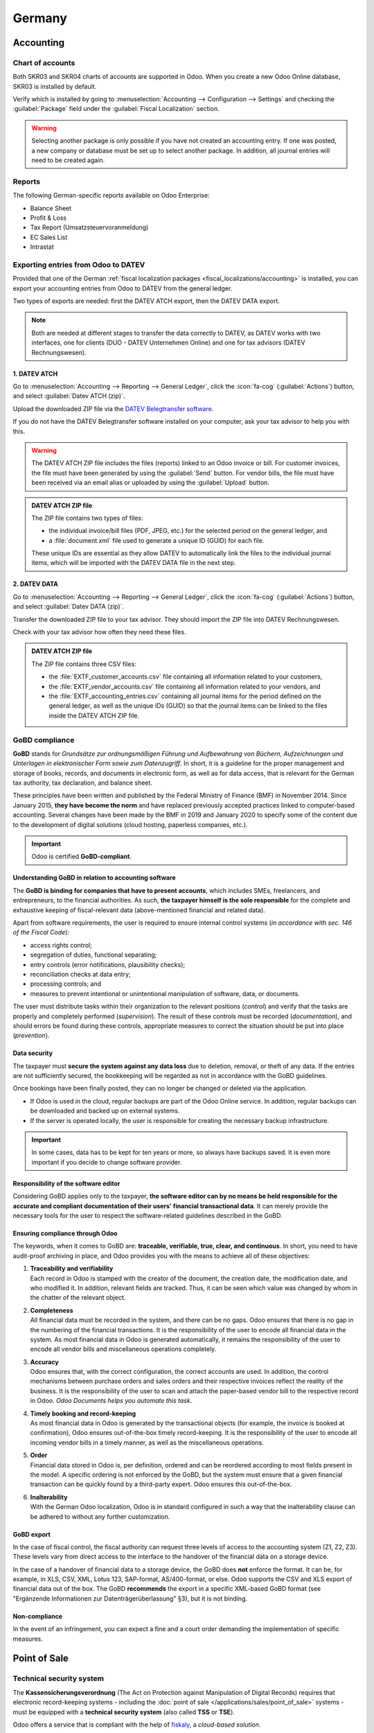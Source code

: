 =======
Germany
=======

Accounting
==========

.. seealso::
   :doc:`Documentation on e-invoicing's legality and compliance in Germany
   <../accounting/customer_invoices/electronic_invoicing/germany>`

Chart of accounts
-----------------

Both SKR03 and SKR04 charts of accounts are supported in Odoo. When you create a new Odoo Online
database, SKR03 is installed by default.

Verify which is installed by going to :menuselection:`Accounting --> Configuration --> Settings`
and checking the :guilabel:`Package` field under the :guilabel:`Fiscal Localization` section.

.. warning::
   Selecting another package is only possible if you have not created an accounting entry. If one
   was posted, a new company or database must be set up to select another package. In
   addition, all journal entries will need to be created again.

Reports
-------

The following German-specific reports available on Odoo Enterprise:

- Balance Sheet
- Profit & Loss
- Tax Report (Umsatzsteuervoranmeldung)
- EC Sales List
- Intrastat

Exporting entries from Odoo to DATEV
------------------------------------

Provided that one of the German :ref:`fiscal localization packages
<fiscal_localizations/accounting>` is installed, you can export your accounting entries from Odoo to
DATEV from the general ledger.

Two types of exports are needed: first the DATEV ATCH export, then the DATEV DATA export.

.. note::
   Both are needed at different stages to transfer the data correctly to DATEV, as DATEV works with
   two interfaces, one for clients (DUO - DATEV Unternehmen Online) and one for tax advisors (DATEV
   Rechnungswesen).

1. DATEV ATCH
~~~~~~~~~~~~~

Go to :menuselection:`Accounting --> Reporting --> General Ledger`, click the :icon:`fa-cog`
(:guilabel:`Actions`) button, and select :guilabel:`Datev ATCH (zip)`.

.. image:: germany/datev-export.png
   :alt: General ledger's actions menu with DATEV exports

Upload the downloaded ZIP file via the `DATEV Belegtransfer software <https://www.datev.de/web/de/service-und-support/software-bereitstellung/download-bereich/betriebliches-rechnungswesen/belegtransfer>`_.

If you do not have the DATEV Belegtransfer software installed on your computer, ask your tax advisor
to help you with this.

.. warning::
   The DATEV ATCH ZIP file includes the files (reports) linked to an Odoo invoice or bill. For
   customer invoices, the file must have been generated by using the :guilabel:`Send` button. For
   vendor bills, the file must have been received via an email alias or uploaded by using the
   :guilabel:`Upload` button.

.. admonition:: DATEV ATCH ZIP file

   The ZIP file contains two types of files:

   - the individual invoice/bill files (PDF, JPEG, etc.) for the selected period on the general
     ledger, and
   - a :file:`document.xml` file used to generate a unique ID (GUID) for each file.

   These unique IDs are essential as they allow DATEV to automatically link the files to the
   individual journal items, which will be imported with the DATEV DATA file in the next step.

2. DATEV DATA
~~~~~~~~~~~~~

Go to :menuselection:`Accounting --> Reporting --> General Ledger`, click the :icon:`fa-cog`
(:guilabel:`Actions`) button, and select :guilabel:`Datev DATA (zip)`.

Transfer the downloaded ZIP file to your tax advisor. They should import the ZIP file into DATEV
Rechnungswesen.

Check with your tax advisor how often they need these files.

.. admonition:: DATEV ATCH ZIP file

   The ZIP file contains three CSV files:

   - the :file:`EXTF_customer_accounts.csv` file containing all information related to your
     customers,
   - the :file:`EXTF_vendor_accounts.csv` file containing all information related to your vendors,
     and
   - the :file:`EXTF_accounting_entries.csv` containing all journal items for the period defined on
     the general ledger, as well as the unique IDs (GUID) so that the journal items can be linked to
     the files inside the DATEV ATCH ZIP file.

.. _germany/gobd:

GoBD compliance
---------------

**GoBD** stands for *Grundsätze zur ordnungsmäßigen Führung und Aufbewahrung von Büchern,
Aufzeichnungen und Unterlagen in elektronischer Form sowie zum Datenzugriff*. In short, it is a
guideline for the proper management and storage of books, records, and documents in electronic form,
as well as for data access, that is relevant for the German tax authority, tax declaration, and
balance sheet.

These principles have been written and published by the Federal Ministry of Finance (BMF) in
November 2014. Since January 2015, **they have become the norm** and have replaced previously
accepted practices linked to computer-based accounting. Several changes have been made by the BMF in
2019 and January 2020 to specify some of the content due to the development of digital solutions
(cloud hosting, paperless companies, etc.).

.. important::
   Odoo is certified **GoBD-compliant**.

Understanding GoBD in relation to accounting software
~~~~~~~~~~~~~~~~~~~~~~~~~~~~~~~~~~~~~~~~~~~~~~~~~~~~~

The **GoBD is binding for companies that have to present accounts**, which includes SMEs,
freelancers, and entrepreneurs, to the financial authorities. As such, **the taxpayer himself is the
sole responsible** for the complete and exhaustive keeping of fiscal-relevant data (above-mentioned
financial and related data).

Apart from software requirements, the user is required to ensure internal control systems (*in
accordance with sec. 146 of the Fiscal Code*):

- access rights control;
- segregation of duties, functional separating;
- entry controls (error notifications, plausibility checks);
- reconciliation checks at data entry;
- processing controls; and
- measures to prevent intentional or unintentional manipulation of software, data, or documents.

The user must distribute tasks within their organization to the relevant positions (*control*) and
verify that the tasks are properly and completely performed (*supervision*). The result of these
controls must be recorded (*documentation*), and should errors be found during these controls,
appropriate measures to correct the situation should be put into place (*prevention*).

Data security
~~~~~~~~~~~~~

The taxpayer must **secure the system against any data loss** due to deletion, removal, or theft of
any data. If the entries are not sufficiently secured, the bookkeeping will be regarded as not in
accordance with the GoBD guidelines.

Once bookings have been finally posted, they can no longer be changed or deleted via the
application.

- If Odoo is used in the cloud, regular backups are part of the Odoo Online service. In addition,
  regular backups can be downloaded and backed up on external systems.

  .. seealso::
     `Odoo Cloud Hosting - Service Level Agreement <https://www.odooo.com/cloud-sla>`_

- If the server is operated locally, the user is responsible for creating the necessary backup
  infrastructure.

.. important::
   In some cases, data has to be kept for ten years or more, so always have backups saved. It is
   even more important if you decide to change software provider.

Responsibility of the software editor
~~~~~~~~~~~~~~~~~~~~~~~~~~~~~~~~~~~~~

Considering GoBD applies only to the taxpayer, **the software editor can by no means be held
responsible for the accurate and compliant documentation of their users' financial transactional
data**. It can merely provide the necessary tools for the user to respect the software-related
guidelines described in the GoBD.

Ensuring compliance through Odoo
~~~~~~~~~~~~~~~~~~~~~~~~~~~~~~~~

The keywords, when it comes to GoBD are: **traceable, verifiable, true, clear, and continuous**.
In short, you need to have audit-proof archiving in place, and Odoo provides you with the means to
achieve all of these objectives:

#. | **Traceability and verifiability**
   | Each record in Odoo is stamped with the creator of the document, the creation date, the
     modification date, and who modified it. In addition, relevant fields are tracked. Thus, it can
     be seen which value was changed by whom in the chatter of the relevant object.
#. | **Completeness**
   | All financial data must be recorded in the system, and there can be no gaps. Odoo ensures that
     there is no gap in the numbering of the financial transactions. It is the responsibility of the
     user to encode all financial data in the system. As most financial data in Odoo is generated
     automatically, it remains the responsibility of the user to encode all vendor bills and
     miscellaneous operations completely.
#. | **Accuracy**
   | Odoo ensures that, with the correct configuration, the correct accounts are used. In addition,
     the control mechanisms between purchase orders and sales orders and their respective invoices
     reflect the reality of the business. It is the responsibility of the user to scan and attach
     the paper-based vendor bill to the respective record in Odoo. *Odoo Documents helps you
     automate this task*.
#. | **Timely booking and record-keeping**
   | As most financial data in Odoo is generated by the transactional objects (for example, the
     invoice is booked at confirmation), Odoo ensures out-of-the-box timely record-keeping. It is
     the responsibility of the user to encode all incoming vendor bills in a timely manner, as well
     as the miscellaneous operations.
#. | **Order**
   | Financial data stored in Odoo is, per definition, ordered and can be reordered according to
     most fields present in the model. A specific ordering is not enforced by the GoBD, but the
     system must ensure that a given financial transaction can be quickly found by a third-party
     expert. Odoo ensures this out-of-the-box.
#. | **Inalterability**
   | With the German Odoo localization, Odoo is in standard configured in such a way that the
     inalterability clause can be adhered to without any further customization.

GoBD export
~~~~~~~~~~~

In the case of fiscal control, the fiscal authority can request three levels of access to the
accounting system (Z1, Z2, Z3). These levels vary from direct access to the interface to the
handover of the financial data on a storage device.

In the case of a handover of financial data to a storage device, the GoBD does **not** enforce the
format. It can be, for example, in XLS, CSV, XML, Lotus 123, SAP-format, AS/400-format, or else.
Odoo supports the CSV and XLS export of financial data out of the box. The GoBD **recommends** the
export in a specific XML-based GoBD format (see "Ergänzende Informationen zur
Datenträgerüberlassung" §3), but it is not binding.

Non-compliance
~~~~~~~~~~~~~~

In the event of an infringement, you can expect a fine and a court order demanding the
implementation of specific measures.

.. _germany/pos:

Point of Sale
=============

Technical security system
-------------------------

The **Kassensicherungsverordnung** (The Act on Protection against Manipulation of Digital Records)
requires that electronic record-keeping systems - including the :doc:`point of sale
</applications/sales/point_of_sale>` systems - must be equipped with a **technical security system**
(also called **TSS** or **TSE**).

Odoo offers a service that is compliant with the help of `fiskaly <https://fiskaly.com>`_, a
*cloud-based solution*.

.. important::
   Since this solution is cloud-based, a working internet connection is required.

.. note::
   The only VAT rates allowed are given by fiskaly. You can check these rates by consulting
   `fiskaly DSFinV-K API: VAT Definition
   <https://developer.fiskaly.com/api/dsfinvk/v0/#tag/VAT-Definition>`_.

Configuration
~~~~~~~~~~~~~

:ref:`Install <general/install>` the **Germany - Certification for Point of Sale**
(`l10n_de_pos_cert`) and **Germany - Certification for Point of Sale of type restaurant**
(`l10n_de_pos_res_cert`) modules.

.. tip::
   If these modules are not listed, :ref:`update the app list <general/install>`.

Company registration at the financial authority
***********************************************

To register your company, open the :guilabel:`Settings` app, click :guilabel:`Update Info` under the
:guilabel:`Companies` section, and fill in the following fields:

- :guilabel:`Company Name`
- :guilabel:`Address`
- :guilabel:`VAT`
- :guilabel:`St.-Nr.` (Steuernummer) this number is assigned by the tax office to every taxable
  natural or legal person (e.g., `2893081508152`).
- :guilabel:`W-IdNr.` (Wirtschafts-Identifikationsnummer) this number is used as a permanent
  identification number for economically active persons.

You can then **register your company through fiskaly** by opening the :guilabel:`Fiskaly` tab and
clicking the :guilabel:`Fiskaly Registration` button.

.. tip::
   If you do not see the :guilabel:`Fiskaly Registration` button, make sure that you *saved* your
   company details and are not in *editing mode* anymore.

Once the registration has been finalized, new fields appear:

- :guilabel:`Fiskaly Organization ID` refers to the ID of your company on fiskaly's side.
- :guilabel:`Fiskaly API Key` and :guilabel:`Fiskaly API Secret` are the credentials the system
  uses to access the services offered by fiskaly.

.. image:: germany/fiskaly-registration.png
   :alt: Fiskaly registration tab

.. note::
   It is possible to request new credentials if there is any issue with the current ones by clicking
   the :guilabel:`New keys` button.

Create a technical security system and link it to a POS
*******************************************************

To use a point of sale in Germany, first create a :abbr:`TSS (Technical Security System)` by going
to :menuselection:`Point of Sale --> Configuration --> Point of Sale`, selecting the
:guilabel:`Point of Sale` to edit, then checking the :guilabel:`Create TSS` box under the
:guilabel:`Fiskaly API` section.

Once the creation of the TSS is successful, you can find the:

- :guilabel:`TSS ID`, which refers to the ID of your TSS on fiskaly's side, and
- :guilabel:`Fiskaly Client ID`, which refers to your POS on fiskaly's side.

.. image:: germany/fiskaly-tss.png
   :alt: Fiskaly API section

DSFinV-K export
~~~~~~~~~~~~~~~

Whenever you close a PoS session, the details of the orders are sent to the :abbr:`DSFinV-K
(Digitale Schnittstelle der Finanzverwaltung für Kassensysteme)` service of fiskaly.

In case of an audit, you can export the data sent to DSFinV-K by going to :menuselection:`Point of
Sale --> Orders --> DSFinV-K Exports --> New`.

.. image:: germany/pos-orders-menu.png
   :alt: Menu to export DSFinV-K

These fields are mandatory:

- :guilabel:`Start Datetime`: export data with dates larger than or equal to the given start date
- :guilabel:`End Datetime`: export data with dates smaller than or equal to the given end date

Leave the :guilabel:`Point of Sale` field blank to export the data of all your points of sale;
specify one if you want to export data for this specific POS only.

.. image:: germany/dsfinv-k-export.png
   :alt: Exporting DSFinV-K

When an export is successfully triggered and is being processed, the :guilabel:`State` field should
mention :guilabel:`Pending`. Click :guilabel:`Refresh State` to check if it is ready.
